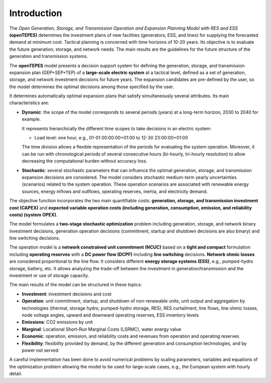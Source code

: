 .. openTEPES documentation master file, created by Andres Ramos

Introduction
============
The *Open Generation, Storage, and Transmission Operation and Expansion Planning Model with RES and ESS* **(openTEPES)** determines the investment plans of new facilities (generators, ESS, and lines)
for supplying the forecasted demand at minimum cost. Tactical planning is concerned with time horizons of 10-20 years. Its objective is to evaluate the future generation, storage, and network needs.
The main results are the guidelines for the future structure of the generation and transmission systems.

The **openTEPES** model presents a decision support system for defining the generation, storage, and transmission expansion plan (GEP+SEP+TEP) of a **large-scale electric system** at a tactical level,
defined as a set of generation, storage, and network investment decisions for future years. The expansion candidates are pre-defined by the user, so the model determines the optimal decisions among those specified by the user.

It determines automatically optimal expansion plans that satisfy simultaneously several attributes. Its main characteristics are:

- **Dynamic**: the scope of the model corresponds to several periods (years) at a long-term horizon, 2030 to 2040 for example.

  It represents hierarchically the different time scopes to take decisions in an electric system:
  
  - Load level: one hour, e.g., 01-01 00:00:00+01:00 to 12-30 23:00:00+01:00

  The time division allows a flexible representation of the periods for evaluating the system operation. Moreover, it can be run with chronological periods of several consecutive hours (bi-hourly, tri-hourly resolution)
  to allow decreasing the computational burden without accuracy loss.

- **Stochastic**: several stochastic parameters that can influence the optimal generation, storage, and transmission expansion decisions are considered. The model considers stochastic
  medium-term yearly uncertainties (scenarios) related to the system operation. These operation scenarios are associated with renewable energy sources, energy inflows and outflows, operating reserves, inertia, and electricity demand.
  
The objective function incorporates the two main quantifiable costs: **generation, storage, and transmission investment cost (CAPEX)** and **expected variable operation costs (including generation, consumption, emission, and reliability costs) (system OPEX)**.
  
The model formulates a **two-stage stochastic optimization** problem including generation, storage, and network binary investment decisions, generation operation decisions (commitment, startup and shutdown decisions are also binary) and line switching decisions.

The operation model is a **network constrained unit commitment (NCUC)** based on a **tight and compact** formulation including **operating reserves** with a
**DC power flow (DCPF)** including **line switching** decisions. **Network ohmic losses** are considered proportional to the line flow. It considers different **energy storage systems (ESS)**, e.g., pumped-hydro storage,
battery, etc. It allows analyzing the trade-off between the investment in generation/transmission and the investment or use of storage capacity.

The main results of the model can be structured in these topics:
  
- **Investment**: investment decisions and cost
- **Operation**: unit commitment, startup, and shutdown of non-renewable units, unit output and aggregation by technologies (thermal, storage hydro, pumped-hydro storage, RES), RES curtailment, line flows, line ohmic losses, node voltage angles, upward and downward operating reserves, ESS inventory levels
- **Emissions**: CO2 emissions by unit
- **Marginal**: Locational Short-Run Marginal Costs (LSRMC), water energy value
- **Economic**: operation, emission, and reliability costs and revenues from operation and operating reserves
- **Flexibility**: flexibility provided by demand, by the different generation and consumption technologies, and by power not served

A careful implementation has been done to avoid numerical problems by scaling parameters, variables and equations of the optimization problem allowing the model to be used for large-scale cases, e.g., the European system with hourly detail.
